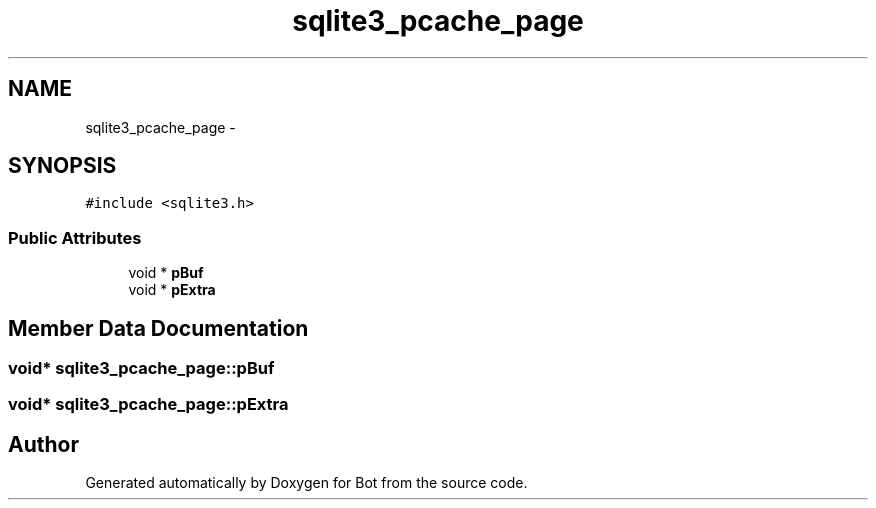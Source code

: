 .TH "sqlite3_pcache_page" 3 "12 Jun 2012" "Bot" \" -*- nroff -*-
.ad l
.nh
.SH NAME
sqlite3_pcache_page \- 
.SH SYNOPSIS
.br
.PP
\fC#include <sqlite3.h>\fP
.PP
.SS "Public Attributes"

.in +1c
.ti -1c
.RI "void * \fBpBuf\fP"
.br
.ti -1c
.RI "void * \fBpExtra\fP"
.br
.in -1c
.SH "Member Data Documentation"
.PP 
.SS "void* \fBsqlite3_pcache_page::pBuf\fP"
.PP
.SS "void* \fBsqlite3_pcache_page::pExtra\fP"
.PP


.SH "Author"
.PP 
Generated automatically by Doxygen for Bot from the source code.
